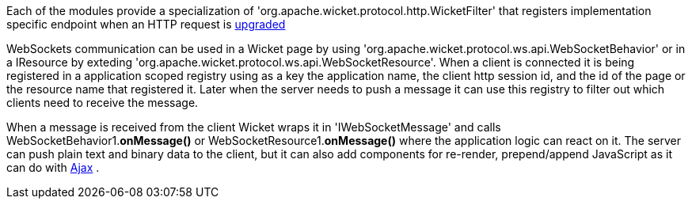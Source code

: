 
Each of the modules provide a specialization of 'org.apache.wicket.protocol.http.WicketFilter' that registers implementation specific endpoint when an HTTP request is http://en.wikipedia.org/wiki/WebSocket#WebSocket_protocol_handshake[upgraded]

WebSockets communication can be used in a Wicket page by using 'org.apache.wicket.protocol.ws.api.WebSocketBehavior' or in a IResource by exteding 'org.apache.wicket.protocol.ws.api.WebSocketResource'.
When a client is connected it is being registered in a application scoped registry using as a key the application name, the client http session id, and the id of the page or the resource name that registered it. Later when the server needs to push a message it can use this registry to filter out which clients need to receive the message.

When a message is received from the client Wicket wraps it in 'IWebSocketMessage' and calls WebSocketBehavior1.*onMessage()* or WebSocketResource1.*onMessage()* where the application logic can react on it.
The server can push plain text and binary data to the client, but it can also add components for re-render, prepend/append JavaScript as it can do with  <<guide:ajax,Ajax>>
.

